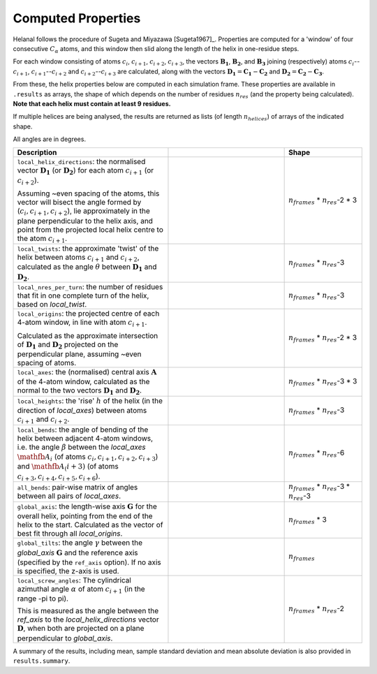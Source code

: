 Computed Properties
===================

Helanal follows the procedure of Sugeta and Miyazawa [Sugeta1967]_. Properties
are computed for a 'window' of four consecutive :math:`C_α` atoms, and this 
window then slid along the length of the helix in one-residue steps.

For each window consisting of atoms :math:`c_i`, :math:`c_{i+1}`, 
:math:`c_{i+2}`, :math:`c_{i+3}`, the vectors :math:`\mathbf{B_1}`, 
:math:`\mathbf{B_2}`, and :math:`\mathbf{B_3}` joining (respectively) atoms 
:math:`c_i`--:math:`c_{i+1}`, :math:`c_{i+1}`--:math:`c_{i+2}` and 
:math:`c_{i+2}`--:math:`c_{i+3}` are calculated, along with the vectors 
:math:`\mathbf{D_1} = \mathbf{C_1} - \mathbf{C_2}` and 
:math:`\mathbf{D_2} = \mathbf{C_2} - \mathbf{C_3}`. 

.. image:: images/window.svg
   :width: 60%
   :align: center

From these, the helix properties below are computed in each simulation frame.
These properties are available in ``.results`` as arrays, the shape of which
depends on the number of residues :math:`n_{res}` (and the property being 
calculated). **Note that each helix must contain at least 9 residues.**

If multiple helices are being analysed, the results are returned as lists (of
length :math:`n_{helices}`) of arrays of the indicated shape.

All angles are in degrees.

.. list-table::
   :widths: 40 30 20
   :header-rows: 1

   * - Description
     -  
     - Shape
   * - ``local_helix_directions``: the normalised vector :math:`\mathbf{D_1}` 
       (or :math:`\mathbf{D_2}`) for each atom :math:`c_{i+1}` (or 
       :math:`c_{i+2}`).

       Assuming ~even spacing of the atoms, this vector will bisect the angle 
       formed by (:math:`c_i,c_{i+1},c_{i+2}`), lie approximately in the plane
       perpendicular to the helix axis, and point from the projected local 
       helix centre to the atom :math:`c_{i+1}`.
     - .. image:: images/helix_directions.svg
          :width: 100%
     - :math:`n_{frames}` * :math:`n_{res}`-2 * 3
   * - ``local_twists``: the approximate 'twist' of the helix between atoms 
       :math:`c_{i+1}` and :math:`c_{i+2}`, calculated as the angle :math:`θ`
       between :math:`\mathbf{D_1}` and :math:`\mathbf{D_2}`.
     - .. image:: images/twists.svg
          :width: 100%
     - :math:`n_{frames}` * :math:`n_{res}`-3
   * - ``local_nres_per_turn``: the number of residues that fit in one complete
       turn of the helix, based on `local_twist`.
     - 
     - :math:`n_{frames}` * :math:`n_{res}`-3
   * - ``local_origins``: the projected centre of each 4-atom window, in line 
       with atom :math:`c_{i+1}`.
       
       Calculated as the approximate intersection of :math:`\mathbf{D_1}` and
       :math:`\mathbf{D_2}` projected on the perpendicular plane, assuming ~even
       spacing of atoms.
     - .. image:: images/origins.svg
          :width: 100%
     - :math:`n_{frames}` * :math:`n_{res}`-2 * 3
   * - ``local_axes``: the (normalised) central axis :math:`\mathbf{A}` of the 
       4-atom window, calculated as the normal to the two vectors 
       :math:`\mathbf{D_1}` and :math:`\mathbf{D_2}`. 
     - .. image:: images/axes.svg
          :width: 100%
     - :math:`n_{frames}` * :math:`n_{res}`-3 * 3
   * - ``local_heights``: the 'rise' :math:`h` of the helix (in the direction 
       of `local_axes`) between atoms :math:`c_{i+1}` and :math:`c_{i+2}`.
     - .. image:: images/heights.svg
          :width: 100%
     - :math:`n_{frames}` * :math:`n_{res}`-3
   * - ``local_bends``: the angle of bending of the helix between adjacent 
       4-atom windows, i.e. the angle :math:`β` between the `local_axes` 
       :math:`\mathfb{A_i}` (of atoms :math:`c_i,c_{i+1},c_{i+2},c_{i+3}`) and 
       :math:`\mathfb{A_(i+3)` (of atoms 
       :math:`c_{i+3},c_{i+4},c_{i+5},c_{i+6}`).
     - .. image:: images/bends.svg
          :width: 100%
     - :math:`n_{frames}` * :math:`n_{res}`-6
   * - ``all_bends``: pair-wise matrix of angles between all pairs of
       `local_axes`.
     - 
     - :math:`n_{frames}` * :math:`n_{res}`-3 * :math:`n_{res}`-3
   * - ``global_axis``: the length-wise axis :math:`\mathbf{G}` for the overall
       helix, pointing from the end of the helix to the start. Calculated as the
       vector of best fit through all `local_origins`.
     - .. image:: images/global_axis.svg
          :width: 100%
     - :math:`n_{frames}` * 3
   * - ``global_tilts``: the angle :math:`γ` between the `global_axis` 
       :math:`\mathbf{G}` and the reference axis (specified by the ``ref_axis``
       option). If no axis is specified, the z-axis is used.
     - .. image:: images/global_tilts.svg
          :width: 100%
     - :math:`n_{frames}`
   * - ``local_screw_angles``: The cylindrical azimuthal angle :math:`α` of 
       atom :math:`c_{i+1}` (in the range -pi to pi). 

       This is measured as the angle between the `ref_axis` to the 
       `local_helix_directions` vector :math:`\mathbf{D}`, when both are 
       projected on a plane perpendicular to `global_axis`.
     - .. image:: images/screw_angles.svg
          :width: 100%
     - :math:`n_{frames}` * :math:`n_{res}`-2

A summary of the results, including mean, sample standard deviation and mean 
absolute deviation is also provided in ``results.summary``.
